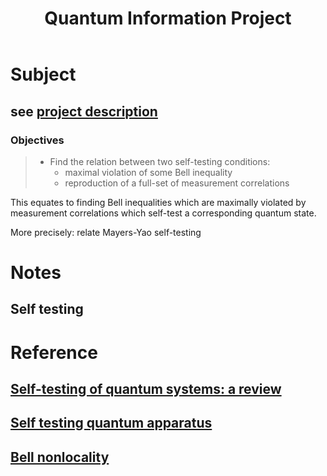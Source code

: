 #+title: Quantum Information Project

* Subject
** see [[file:~/work/m1/iq/tdqph4cs/Project_Self_Test(1).pdf][project description]]
*** Objectives

#+begin_quote
- Find the relation between two self-testing conditions:
  - maximal violation of some Bell inequality
  - reproduction of a full-set of measurement correlations
#+end_quote

This equates to finding Bell inequalities which are maximally violated by
measurement correlations which self-test a corresponding quantum state.

More precisely: relate Mayers-Yao self-testing

* Notes
** Self testing

* Reference
** [[file:~/work/m1/iq/tdqph4cs/q-2020-09-30-337.pdf][Self-testing of quantum systems: a review]]
** [[file:~/work/m1/iq/tdqph4cs/0307205.pdf][Self testing quantum apparatus]]
** [[file:~/work/m1/iq/tdqph4cs/1303.2849.pdf][Bell nonlocality]]
